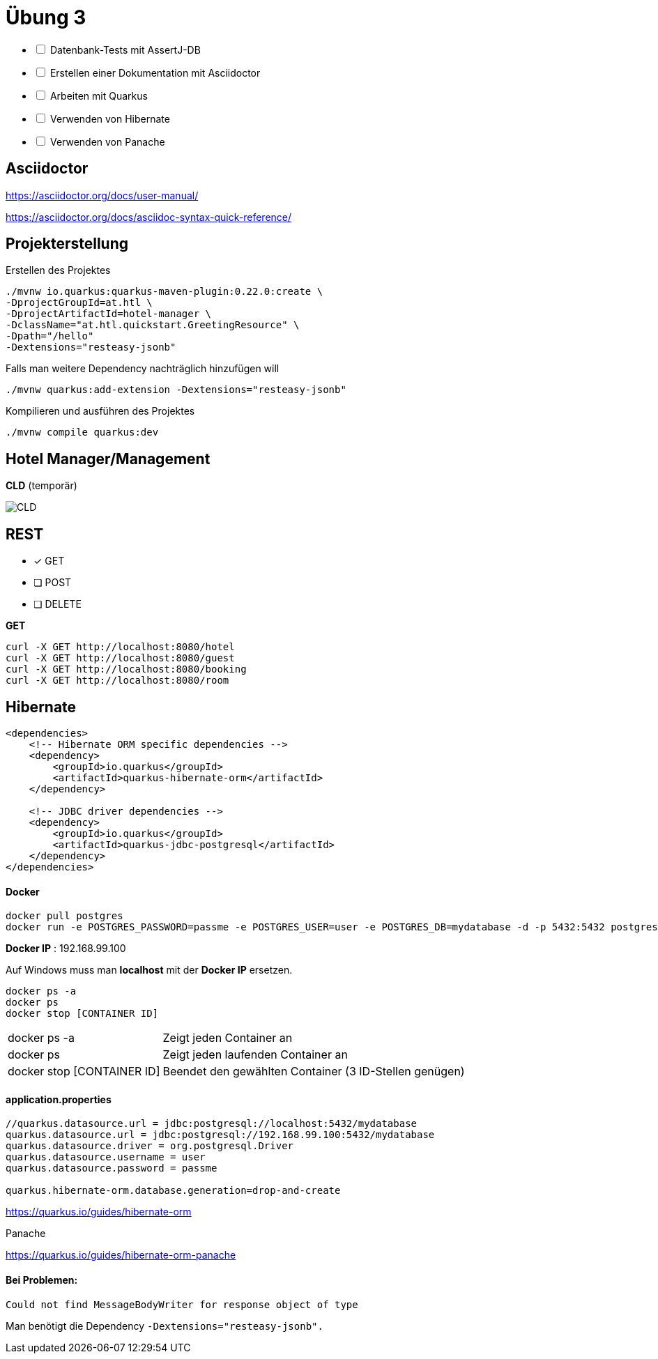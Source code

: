 = Übung 3

[%interactive]
* [ ] Datenbank-Tests mit AssertJ-DB
* [ ] Erstellen einer Dokumentation mit Asciidoctor
* [ ] Arbeiten mit Quarkus
* [ ] Verwenden von Hibernate
* [ ] Verwenden von Panache

== Asciidoctor

https://asciidoctor.org/docs/user-manual/

https://asciidoctor.org/docs/asciidoc-syntax-quick-reference/

== Projekterstellung

Erstellen des Projektes

----
./mvnw io.quarkus:quarkus-maven-plugin:0.22.0:create \
-DprojectGroupId=at.htl \
-DprojectArtifactId=hotel-manager \
-DclassName="at.htl.quickstart.GreetingResource" \
-Dpath="/hello"
-Dextensions="resteasy-jsonb"
----

Falls man weitere Dependency nachträglich hinzufügen will

----
./mvnw quarkus:add-extension -Dextensions="resteasy-jsonb"

----

Kompilieren und ausführen des Projektes

----
./mvnw compile quarkus:dev
----

== Hotel Manager/Management


*CLD* (temporär)

image::images/CLD.png[]



== REST

* [x] GET
* [ ] POST
* [ ] DELETE

*GET*

----
curl -X GET http://localhost:8080/hotel
curl -X GET http://localhost:8080/guest
curl -X GET http://localhost:8080/booking
curl -X GET http://localhost:8080/room
----

== Hibernate

----
<dependencies>
    <!-- Hibernate ORM specific dependencies -->
    <dependency>
        <groupId>io.quarkus</groupId>
        <artifactId>quarkus-hibernate-orm</artifactId>
    </dependency>

    <!-- JDBC driver dependencies -->
    <dependency>
        <groupId>io.quarkus</groupId>
        <artifactId>quarkus-jdbc-postgresql</artifactId>
    </dependency>
</dependencies>
----

==== Docker

----
docker pull postgres
docker run -e POSTGRES_PASSWORD=passme -e POSTGRES_USER=user -e POSTGRES_DB=mydatabase -d -p 5432:5432 postgres
----

*Docker IP* : 192.168.99.100

Auf Windows muss man *localhost* mit der *Docker IP* ersetzen.

----
docker ps -a
docker ps
docker stop [CONTAINER ID]
----

[horizontal, role="properties", options="step"]

docker ps -a:: Zeigt jeden Container an
docker ps:: Zeigt jeden laufenden Container an
docker stop [CONTAINER ID]:: Beendet den gewählten Container (3 ID-Stellen genügen)

==== application.properties

----
//quarkus.datasource.url = jdbc:postgresql://localhost:5432/mydatabase
quarkus.datasource.url = jdbc:postgresql://192.168.99.100:5432/mydatabase
quarkus.datasource.driver = org.postgresql.Driver
quarkus.datasource.username = user
quarkus.datasource.password = passme

quarkus.hibernate-orm.database.generation=drop-and-create
----

https://quarkus.io/guides/hibernate-orm

<<<

Panache

https://quarkus.io/guides/hibernate-orm-panache

==== Bei Problemen:

----
Could not find MessageBodyWriter for response object of type
----

Man benötigt die Dependency `-Dextensions="resteasy-jsonb".`